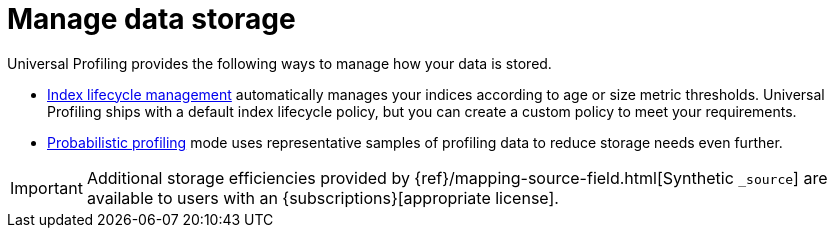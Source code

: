 [[profiling-manage-storage]]
= Manage data storage


Universal Profiling provides the following ways to manage how your data is stored.

* <<profiling-index-lifecycle-management, Index lifecycle management>> automatically manages your indices according to age or size metric thresholds. Universal Profiling ships with a default index lifecycle policy, but you can create a custom policy to meet your requirements.
* <<profiling-probabilistic-profiling, Probabilistic profiling>> mode uses representative samples of profiling data to reduce storage needs even further.

[IMPORTANT]
====
Additional storage efficiencies provided by {ref}/mapping-source-field.html[Synthetic `_source`]
are available to users with an {subscriptions}[appropriate license].
====
